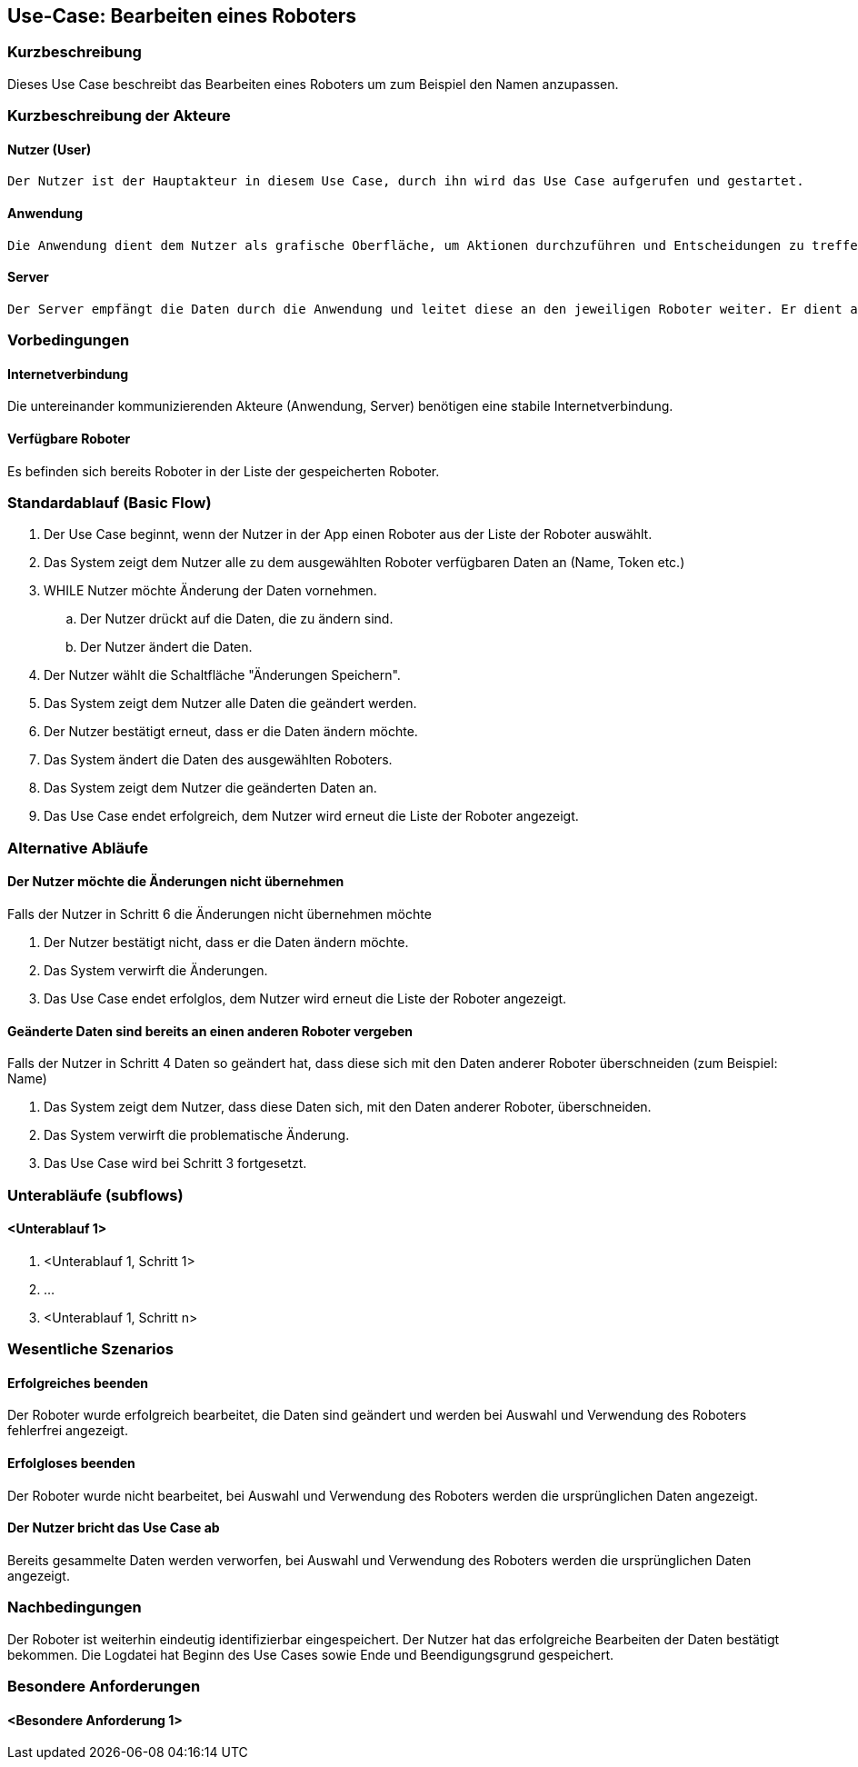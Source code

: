//Nutzen Sie dieses Template als Grundlage für die Spezifikation *einzelner* Use-Cases. Diese lassen sich dann per Include in das Use-Case Model Dokument einbinden (siehe Beispiel dort).


//Use Cases erste Überlegnung: Starten des Follow-Me, Verbindung mit Roboter herstellen, About-Button,... 
== Use-Case: Bearbeiten eines Roboters

=== Kurzbeschreibung
Dieses Use Case beschreibt das Bearbeiten eines Roboters um zum Beispiel den Namen anzupassen.

=== Kurzbeschreibung der Akteure

==== Nutzer (User)

    Der Nutzer ist der Hauptakteur in diesem Use Case, durch ihn wird das Use Case aufgerufen und gestartet.

==== Anwendung

    Die Anwendung dient dem Nutzer als grafische Oberfläche, um Aktionen durchzuführen und Entscheidungen zu treffen. Außerdem übermittelt sie im Hintergrund die nötigen Daten an den Server.

==== Server

    Der Server empfängt die Daten durch die Anwendung und leitet diese an den jeweiligen Roboter weiter. Er dient als Schnittstelle der Akteure.


=== Vorbedingungen


==== Internetverbindung
Die untereinander kommunizierenden Akteure (Anwendung, Server) benötigen eine stabile Internetverbindung.

==== Verfügbare Roboter
Es befinden sich bereits Roboter in der Liste der gespeicherten Roboter.


=== Standardablauf (Basic Flow)
//Der Standardablauf definiert die Schritte für den Erfolgsfall ("Happy Path")

. Der Use Case beginnt, wenn der Nutzer in der App einen Roboter aus der Liste der Roboter auswählt.
. Das System zeigt dem Nutzer alle zu dem ausgewählten Roboter verfügbaren Daten an (Name, Token etc.)
. WHILE Nutzer möchte Änderung der Daten vornehmen.
.. Der Nutzer drückt auf die Daten, die zu ändern sind. 
.. Der Nutzer ändert die Daten.
. Der Nutzer wählt die Schaltfläche "Änderungen Speichern".
. Das System zeigt dem Nutzer alle Daten die geändert werden.
. Der Nutzer bestätigt erneut, dass er die Daten ändern möchte.
. Das System ändert die Daten des ausgewählten Roboters.
. Das System zeigt dem Nutzer die geänderten Daten an.
. Das Use Case endet erfolgreich, dem Nutzer wird erneut die Liste der Roboter angezeigt.


=== Alternative Abläufe
//Nutzen Sie alternative Abläufe für Fehlerfälle, Ausnahmen und Erweiterungen zum Standardablauf

==== Der Nutzer möchte die Änderungen nicht übernehmen
Falls der Nutzer in Schritt 6 die Änderungen nicht übernehmen möchte

. Der Nutzer bestätigt nicht, dass er die Daten ändern möchte.
. Das System verwirft die Änderungen.
. Das Use Case endet erfolglos, dem Nutzer wird erneut die Liste der Roboter angezeigt.


==== Geänderte Daten sind bereits an einen anderen Roboter vergeben
Falls der Nutzer in Schritt 4 Daten so geändert hat, dass diese sich mit den Daten anderer Roboter überschneiden (zum Beispiel: Name)

. Das System zeigt dem Nutzer, dass diese Daten sich, mit den Daten anderer Roboter, überschneiden.
. Das System verwirft die problematische Änderung.
. Das Use Case wird bei Schritt 3 fortgesetzt.


=== Unterabläufe (subflows)
//Nutzen Sie Unterabläufe, um wiederkehrende Schritte auszulagern

==== <Unterablauf 1>
. <Unterablauf 1, Schritt 1>
. …
. <Unterablauf 1, Schritt n>


=== Wesentliche Szenarios

==== Erfolgreiches beenden
Der Roboter wurde erfolgreich bearbeitet, die Daten sind geändert und werden bei Auswahl und Verwendung des Roboters fehlerfrei angezeigt.

==== Erfolgloses beenden
Der Roboter wurde nicht bearbeitet, bei Auswahl und Verwendung des Roboters werden die ursprünglichen Daten angezeigt.

==== Der Nutzer bricht das Use Case ab
Bereits gesammelte Daten werden verworfen, bei Auswahl und Verwendung des Roboters werden die ursprünglichen Daten angezeigt.

=== Nachbedingungen
//Nachbedingungen beschreiben das Ergebnis des Use Case, z.B. einen bestimmten Systemzustand.

Der Roboter ist weiterhin eindeutig identifizierbar eingespeichert.
Der Nutzer hat das erfolgreiche Bearbeiten der Daten bestätigt bekommen.
Die Logdatei hat Beginn des Use Cases sowie Ende und Beendigungsgrund gespeichert. 


=== Besondere Anforderungen
//Besondere Anforderungen können sich auf nicht-funktionale Anforderungen wie z.B. einzuhaltende Standards, Qualitätsanforderungen oder Anforderungen an die Benutzeroberfläche beziehen.

==== <Besondere Anforderung 1>
